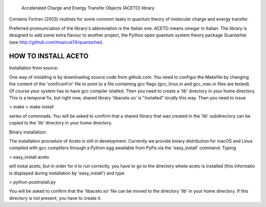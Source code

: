 
            Accelerated Charge and Energy Transfer Objects (ACETO) library
 
Contains Fortran (2003) routines for some common tasks in quantum theory of molecular charge
and energy transfer. 

Preferred pronounciation of the library's abbreviation is the Italian one. ACETO means vinegar
in Italian. The library is designed to add some extra flavour to another project, the Python
open quantum system theory package Quantarhei (see http://github.com/tmancal74/quantarhei).


HOW TO INSTALL ACETO
--------------------

Installation from source:

One way of installing is by downloading source code from github.com. You need
to configur the Makefile by changing the content of the 'conf/conf.in' file to point to
a file containing gcc flags (gcc_linux.in and gcc_mac.in files are tested). Of course
your system has to have gcc compiler istalled. Then you
need to create a 'lib' directory in your home directory. This is a temporal 
fix, but right now, shared library 'libaceto.so' is "installed" locally this way.
Then you need to issue

> make
> make install

series of commnads. You will be asked to confirm that a shared library that was
created in the 'lib' subdirectory can be copied to the 'lib' directory in your 
home directory.

Binary installation:

The installation procedure of Aceto is still in development. Currently we
provide binary distribution for macOS and Linux compiled with gcc complilers
through a Python egg awailable from PyPa via the 'easy_install' command. Typing

> easy_install aceto

will instal aceto, but in order for it to run correctly, you have to go to the
directory whete aceto is installed (this informatio is displayed during
installation by 'easy_install') and type

> python postinstall.py

You will be asked to confirm that the 'libaceto.so' file can be moved to the
directory 'lib' in your home directory. If this directory is not present, you
have to create it.

 